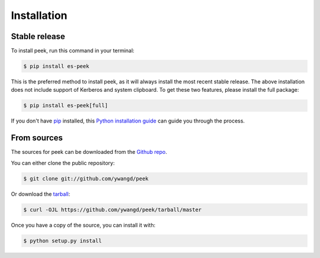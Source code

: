 .. highlight:: shell

============
Installation
============


Stable release
--------------

To install peek, run this command in your terminal:

.. code-block:: console

    $ pip install es-peek

This is the preferred method to install peek, as it will always install the most recent stable release.
The above installation does not include support of Kerberos and system clipboard. To get these two
features, please install the full package:

.. code-block:: console

    $ pip install es-peek[full]

If you don't have `pip`_ installed, this `Python installation guide`_ can guide
you through the process.

.. _pip: https://pip.pypa.io
.. _Python installation guide: http://docs.python-guide.org/en/latest/starting/installation/


From sources
------------

The sources for peek can be downloaded from the `Github repo`_.

You can either clone the public repository:

.. code-block:: console

    $ git clone git://github.com/ywangd/peek

Or download the `tarball`_:

.. code-block:: console

    $ curl -OJL https://github.com/ywangd/peek/tarball/master

Once you have a copy of the source, you can install it with:

.. code-block:: console

    $ python setup.py install


.. _Github repo: https://github.com/ywangd/peek
.. _tarball: https://github.com/ywangd/peek/tarball/master
